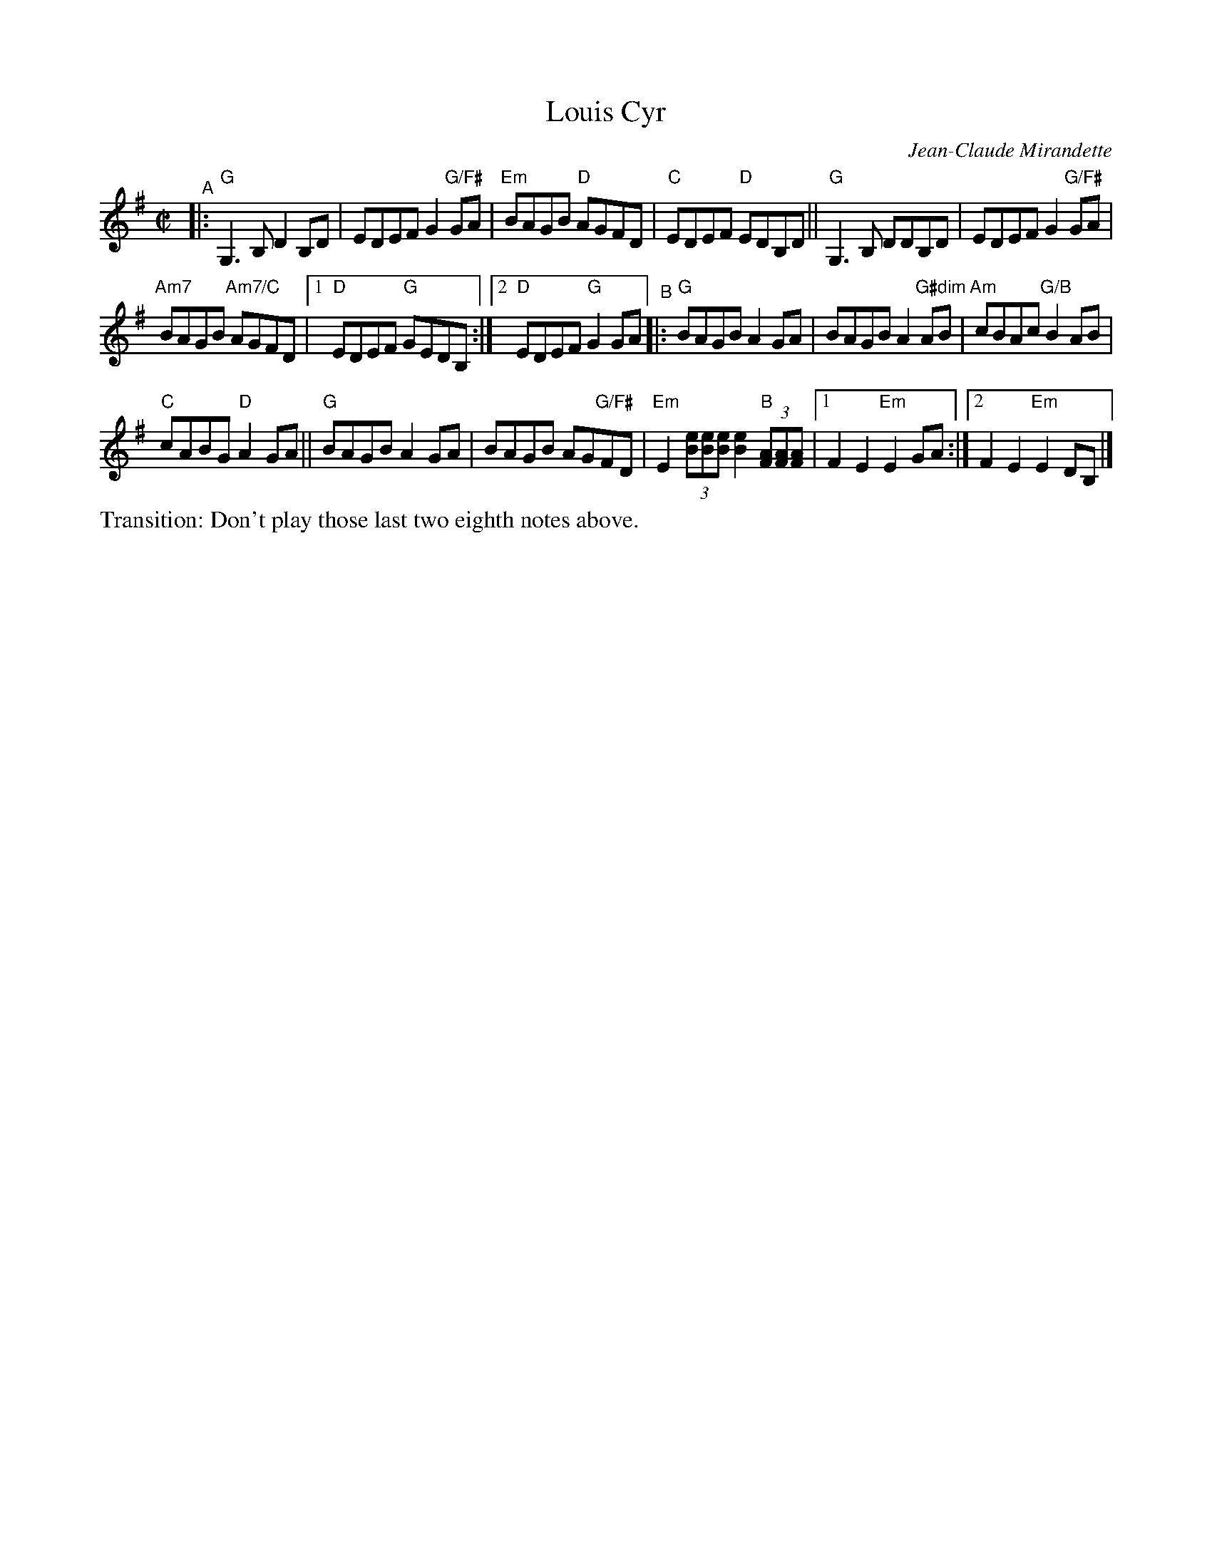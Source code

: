 X: 1
T: Louis Cyr
C: Jean-Claude Mirandette
M: C|
L: 1/8
R: reel
K: G
"^A"|:\
"G"G,3B, D2B,D | EDEF G2"G/F#"GA |\
"Em"BAGB "D"AGFD | "C" EDEF "D"EDB,D ||\
"G"G,3B, DDB,D | EDEF G2"G/F#"GA |
"Am7"BAGB "Am7/C"AGFD |\
[1 "D"EDEF "G"GEDB, :|[2 "D"EDEF "G"G2GA \
"^B"|:\
"G"BAGB A2GA | BAGB A2"G#dim"AB | "Am"cBAc "G/B"B2AB |
"C"cABG "D"A2 GA ||\
"G"BAGB A2GA | BAGB AG"G/F#"FD |\
"Em"E2 (3[eB][eB][eB] [e2B2] "B"(3[AF][AF][AF] |\
[1 F2 E2 "Em"E2 GA :|[2 F2 E2 "Em"E2 DB, |]\
%%text Transition: Don't play those last two eighth notes above.
